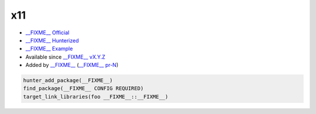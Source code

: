 .. spelling::

    x11

.. _pkg.x11:

x11
===

-  `__FIXME__ Official <https://__FIXME__>`__
-  `__FIXME__ Hunterized <https://github.com/hunter-packages/__FIXME__>`__
-  `__FIXME__ Example <https://github.com/ruslo/hunter/blob/master/examples/__FIXME__/CMakeLists.txt>`__
-  Available since `__FIXME__ vX.Y.Z <https://github.com/ruslo/hunter/releases/tag/vX.Y.Z>`__
-  Added by `__FIXME__ <https://github.com/__FIXME__>`__ (`__FIXME__ pr-N <https://github.com/ruslo/hunter/pull/N>`__)

.. code-block:: cmake

    hunter_add_package(__FIXME__)
    find_package(__FIXME__ CONFIG REQUIRED)
    target_link_libraries(foo __FIXME__::__FIXME__)

